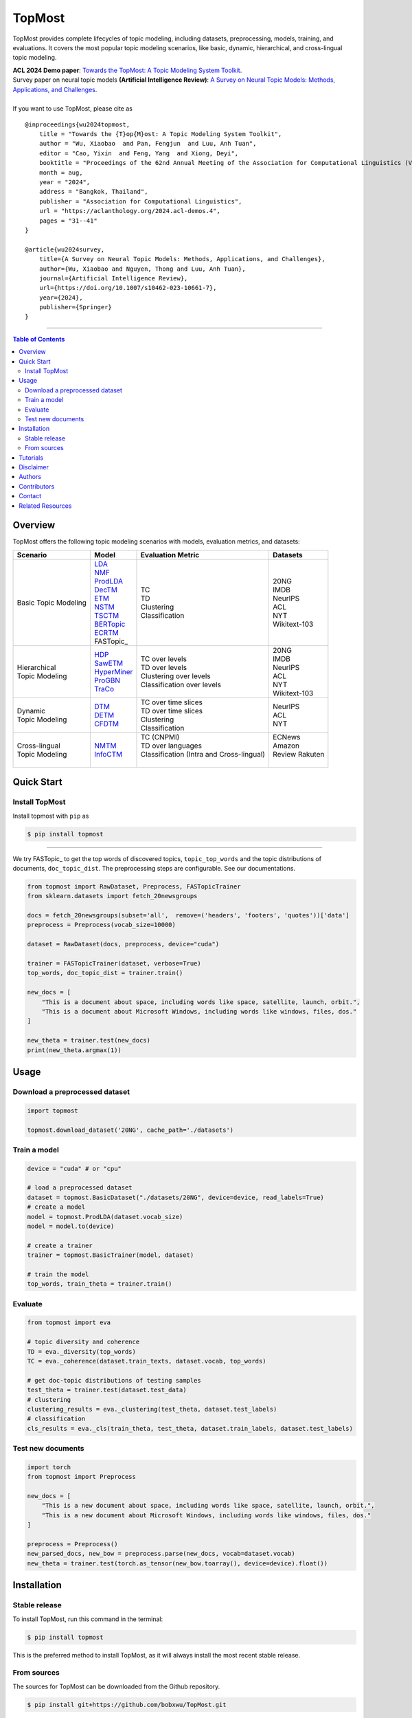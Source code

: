 |topmost-logo| TopMost
=================================

.. |topmost-logo| image:: docs/source/_static/topmost-logo.png
    :width: 38

.. image:: https://img.shields.io/github/stars/bobxwu/topmost?logo=github
        :target: https://github.com/bobxwu/topmost/stargazers
        :alt: Github Stars

.. image:: https://static.pepy.tech/badge/topmost
        :target: https://pepy.tech/project/topmost
        :alt: Downloads

.. image:: https://img.shields.io/pypi/v/topmost
        :target: https://pypi.org/project/topmost
        :alt: PyPi

.. image:: https://readthedocs.org/projects/topmost/badge/?version=latest
    :target: https://topmost.readthedocs.io/en/latest/?badge=latest
    :alt: Documentation Status

.. image:: https://img.shields.io/github/license/bobxwu/topmost
        :target: https://www.apache.org/licenses/LICENSE-2.0/
        :alt: License

.. image:: https://img.shields.io/github/contributors/bobxwu/topmost
        :target: https://github.com/bobxwu/topmost/graphs/contributors/
        :alt: Contributors

.. image:: https://img.shields.io/badge/arXiv-2309.06908-<COLOR>.svg
        :target: https://arxiv.org/pdf/2309.06908.pdf
        :alt: arXiv


TopMost provides complete lifecycles of topic modeling, including datasets, preprocessing, models, training, and evaluations. It covers the most popular topic modeling scenarios, like basic, dynamic, hierarchical, and cross-lingual topic modeling.


| **ACL 2024 Demo paper**: `Towards the TopMost: A Topic Modeling System Toolkit <https://arxiv.org/pdf/2309.06908.pdf>`_.
| Survey paper on neural topic models **(Artificial Intelligence Review)**: `A Survey on Neural Topic Models: Methods, Applications, and Challenges <https://arxiv.org/pdf/2401.15351.pdf>`_.


|
| If you want to use TopMost, please cite as

::

    @inproceedings{wu2024topmost,
        title = "Towards the {T}op{M}ost: A Topic Modeling System Toolkit",
        author = "Wu, Xiaobao  and Pan, Fengjun  and Luu, Anh Tuan",
        editor = "Cao, Yixin  and Feng, Yang  and Xiong, Deyi",
        booktitle = "Proceedings of the 62nd Annual Meeting of the Association for Computational Linguistics (Volume 3: System Demonstrations)",
        month = aug,
        year = "2024",
        address = "Bangkok, Thailand",
        publisher = "Association for Computational Linguistics",
        url = "https://aclanthology.org/2024.acl-demos.4",
        pages = "31--41"
    }

    @article{wu2024survey,
        title={A Survey on Neural Topic Models: Methods, Applications, and Challenges},
        author={Wu, Xiaobao and Nguyen, Thong and Luu, Anh Tuan},
        journal={Artificial Intelligence Review},
        url={https://doi.org/10.1007/s10462-023-10661-7},
        year={2024},
        publisher={Springer}
    }



==================

.. contents:: **Table of Contents**
   :depth: 2



============
Overview
============

TopMost offers the following topic modeling scenarios with models, evaluation metrics, and datasets:

.. image:: https://github.com/BobXWu/TopMost/raw/main/docs/source/_static/architecture.svg
    :width: 390
    :align: center

+------------------------------+---------------+--------------------------------------------+-----------------+
|            Scenario          |     Model     |               Evaluation Metric            |  Datasets       |
+==============================+===============+============================================+=================+
|                              | | LDA_        |                                            |                 |
|                              | | NMF_        |                                            | | 20NG          |
|                              | | ProdLDA_    | | TC                                       | | IMDB          |
|                              | | DecTM_      | | TD                                       | | NeurIPS       |
| | Basic Topic Modeling       | | ETM_        | | Clustering                               | | ACL           |
|                              | | NSTM_       | | Classification                           | | NYT           |
|                              | | TSCTM_      |                                            | | Wikitext-103  |
|                              | | BERTopic_   |                                            |                 |
|                              | | ECRTM_      |                                            |                 |
|                              | | FASTopic_   |                                            |                 |
+------------------------------+---------------+--------------------------------------------+-----------------+
|                              |               |                                            | | 20NG          |
|                              | | HDP_        | | TC over levels                           | | IMDB          |
| | Hierarchical               | | SawETM_     | | TD over levels                           | | NeurIPS       |
| | Topic Modeling             | | HyperMiner_ | | Clustering over levels                   | | ACL           |
|                              | | ProGBN_     | | Classification over levels               | | NYT           |
|                              | | TraCo_      |                                            | | Wikitext-103  |
|                              |               |                                            |                 |
+------------------------------+---------------+--------------------------------------------+-----------------+
|                              |               | | TC over time slices                      |                 |
| | Dynamic                    | | DTM_        | | TD over time slices                      | | NeurIPS       |
| | Topic Modeling             | | DETM_       | | Clustering                               | | ACL           |
|                              | | CFDTM_      | | Classification                           | | NYT           |
+------------------------------+---------------+--------------------------------------------+-----------------+
|                              |               | | TC (CNPMI)                               | | ECNews        |
| | Cross-lingual              | | NMTM_       | | TD over languages                        | | Amazon        |
| | Topic Modeling             | | InfoCTM_    | | Classification (Intra and Cross-lingual) | | Review Rakuten|
|                              |               | |                                          | |               |
+------------------------------+---------------+--------------------------------------------+-----------------+

.. _LDA: https://www.jmlr.org/papers/volume3/blei03a/blei03a.pdf
.. _NMF: https://papers.nips.cc/paper_files/paper/2000/hash/f9d1152547c0bde01830b7e8bd60024c-Abstract.html
.. _ProdLDA: https://arxiv.org/pdf/1703.01488.pdf
.. _DecTM: https://aclanthology.org/2021.findings-acl.15.pdf
.. _ETM: https://aclanthology.org/2020.tacl-1.29.pdf
.. _NSTM: https://arxiv.org/abs/2008.13537
.. _BERTopic: https://arxiv.org/pdf/2203.05794.pdf
.. _CTM: https://aclanthology.org/2021.eacl-main.143/
.. _TSCTM: https://aclanthology.org/2022.emnlp-main.176/
.. _ECRTM: https://arxiv.org/pdf/2306.04217.pdf
.. _FASTopic: https://arxiv.org/pdf/2405.17978

.. _HDP: https://people.eecs.berkeley.edu/~jordan/papers/hdp.pdf
.. _SawETM: http://proceedings.mlr.press/v139/duan21b/duan21b.pdf
.. _HyperMiner: https://arxiv.org/pdf/2210.10625.pdf
.. _ProGBN: https://proceedings.mlr.press/v202/duan23c/duan23c.pdf
.. _TraCo: https://arxiv.org/pdf/2401.14113.pdf

.. _DTM: https://mimno.infosci.cornell.edu/info6150/readings/dynamic_topic_models.pdf
.. _DETM: https://arxiv.org/abs/1907.05545
.. _CFDTM: https://arxiv.org/pdf/2405.17957

.. _NMTM: https://bobxwu.github.io/files/pub/NLPCC2020_Neural_Multilingual_Topic_Model.pdf
.. _InfoCTM: https://arxiv.org/abs/2304.03544




============
Quick Start
============

Install TopMost
-----------------

Install topmost with ``pip`` as 

.. code-block:: console

    $ pip install topmost

-------------------------------------------

We try FASTopic_ to get the top words of discovered topics, ``topic_top_words`` and the topic distributions of documents, ``doc_topic_dist``.
The preprocessing steps are configurable. See our documentations.

.. code-block:: python

    from topmost import RawDataset, Preprocess, FASTopicTrainer
    from sklearn.datasets import fetch_20newsgroups

    docs = fetch_20newsgroups(subset='all',  remove=('headers', 'footers', 'quotes'))['data']
    preprocess = Preprocess(vocab_size=10000)

    dataset = RawDataset(docs, preprocess, device="cuda")

    trainer = FASTopicTrainer(dataset, verbose=True)
    top_words, doc_topic_dist = trainer.train()

    new_docs = [
        "This is a document about space, including words like space, satellite, launch, orbit.",
        "This is a document about Microsoft Windows, including words like windows, files, dos."
    ]

    new_theta = trainer.test(new_docs)
    print(new_theta.argmax(1))



============
Usage
============

Download a preprocessed dataset
-----------------------------------

.. code-block:: python

    import topmost

    topmost.download_dataset('20NG', cache_path='./datasets')


Train a model
-----------------------------------

.. code-block:: python

    device = "cuda" # or "cpu"

    # load a preprocessed dataset
    dataset = topmost.BasicDataset("./datasets/20NG", device=device, read_labels=True)
    # create a model
    model = topmost.ProdLDA(dataset.vocab_size)
    model = model.to(device)

    # create a trainer
    trainer = topmost.BasicTrainer(model, dataset)

    # train the model
    top_words, train_theta = trainer.train()


Evaluate
-----------------------------------

.. code-block:: python

    from topmost import eva

    # topic diversity and coherence
    TD = eva._diversity(top_words)
    TC = eva._coherence(dataset.train_texts, dataset.vocab, top_words)

    # get doc-topic distributions of testing samples
    test_theta = trainer.test(dataset.test_data)
    # clustering
    clustering_results = eva._clustering(test_theta, dataset.test_labels)
    # classification
    cls_results = eva._cls(train_theta, test_theta, dataset.train_labels, dataset.test_labels)



Test new documents
-----------------------------------

.. code-block:: python

    import torch
    from topmost import Preprocess

    new_docs = [
        "This is a new document about space, including words like space, satellite, launch, orbit.",
        "This is a new document about Microsoft Windows, including words like windows, files, dos."
    ]

    preprocess = Preprocess()
    new_parsed_docs, new_bow = preprocess.parse(new_docs, vocab=dataset.vocab)
    new_theta = trainer.test(torch.as_tensor(new_bow.toarray(), device=device).float())



============
Installation
============


Stable release
--------------

To install TopMost, run this command in the terminal:

.. code-block:: console

    $ pip install topmost

This is the preferred method to install TopMost, as it will always install the most recent stable release.

From sources
------------

The sources for TopMost can be downloaded from the Github repository.

.. code-block:: console

    $ pip install git+https://github.com/bobxwu/TopMost.git





============
Tutorials
============

.. |github0| image:: https://img.shields.io/badge/Open%20in%20Github-%20?logo=github&color=grey
    :target: https://github.com/BobXWu/TopMost/blob/master/tutorials/tutorial_quickstart.ipynb
    :alt: Open In GitHub

.. |github1| image:: https://img.shields.io/badge/Open%20in%20Github-%20?logo=github&color=grey
    :target: https://github.com/BobXWu/TopMost/blob/master/tutorials/tutorial_preprocessing_datasets.ipynb
    :alt: Open In GitHub

.. |github2| image:: https://img.shields.io/badge/Open%20in%20Github-%20?logo=github&color=grey
    :target: https://github.com/BobXWu/TopMost/blob/master/tutorials/tutorial_basic_topic_models.ipynb
    :alt: Open In GitHub

.. |github3| image:: https://img.shields.io/badge/Open%20in%20Github-%20?logo=github&color=grey
    :target: https://github.com/BobXWu/TopMost/blob/master/tutorials/tutorial_hierarchical_topic_models.ipynb
    :alt: Open In GitHub

.. |github4| image:: https://img.shields.io/badge/Open%20in%20Github-%20?logo=github&color=grey
    :target: https://github.com/BobXWu/TopMost/blob/master/tutorials/tutorial_dynamic_topic_models.ipynb
    :alt: Open In GitHub

.. |github5| image:: https://img.shields.io/badge/Open%20in%20Github-%20?logo=github&color=grey
    :target: https://github.com/BobXWu/TopMost/blob/master/tutorials/tutorial_crosslingual_topic_models.ipynb
    :alt: Open In GitHub



We provide tutorials for different usages:

+--------------------------------------------------------------------------------+-------------------+
| Name                                                                           | Link              |
+================================================================================+===================+
| Quickstart                                                                     | |github0|         |
+--------------------------------------------------------------------------------+-------------------+
| How to preprocess datasets                                                     | |github1|         |
+--------------------------------------------------------------------------------+-------------------+
| How to train and evaluate a basic topic model                                  | |github2|         |
+--------------------------------------------------------------------------------+-------------------+
| How to train and evaluate a hierarchical topic model                           | |github3|         |
+--------------------------------------------------------------------------------+-------------------+
| How to train and evaluate a dynamic topic model                                | |github4|         |
+--------------------------------------------------------------------------------+-------------------+
| How to train and evaluate a cross-lingual topic model                          | |github5|         |
+--------------------------------------------------------------------------------+-------------------+


============
Disclaimer
============

This library includes some datasets for demonstration. If you are a dataset owner who wants to exclude your dataset from this library, please contact `Xiaobao Wu <xiaobao002@e.ntu.edu.sg>`_.



============
Authors
============

+----------------------------------------------------------+
| |xiaobao-figure|                                         |
| `Xiaobao Wu <https://bobxwu.github.io>`__                |
+----------------------------------------------------------+
| |fengjun-figure|                                         |
| `Fengjun Pan <https://github.com/panFJCharlotte98>`__    |
+----------------------------------------------------------+

.. |xiaobao-figure| image:: https://bobxwu.github.io/assets/img/figure-1400.webp 
   :target: https://bobxwu.github.io
   :width: 50

.. |fengjun-figure| image:: https://avatars.githubusercontent.com/u/126648078?v=4
    :target: https://github.com/panFJCharlotte98
    :width: 50


==============
Contributors
==============


.. image:: https://contrib.rocks/image?repo=bobxwu/topmost
        :alt: Contributors



=================
Contact
=================

- We welcome your contributions to this project. Please feel free to submit pull requests.
- If you encounter any problem, please either directly contact `Xiaobao Wu <xiaobao002@e.ntu.edu.sg>`_ or leave an issue in the GitHub repo.


=================
Related Resources
=================

- `FASTopic <https://github.com/BobXWu/Fastopic>`_: A lightweight, super fast, and effective topic model.
- `A Survey on Neural Topic Models: Methods, Applications, and Challenges <https://github.com/BobXWu/Paper-Neural-Topic-Models>`_
